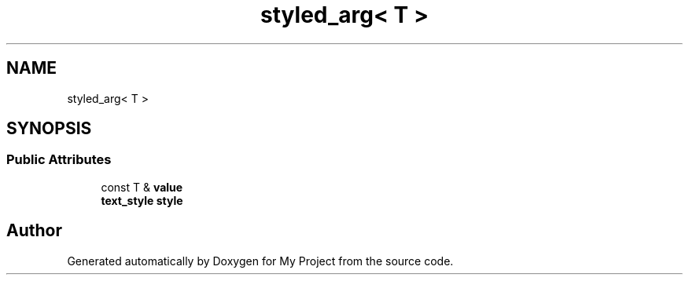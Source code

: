 .TH "styled_arg< T >" 3 "Wed Feb 1 2023" "Version Version 0.0" "My Project" \" -*- nroff -*-
.ad l
.nh
.SH NAME
styled_arg< T >
.SH SYNOPSIS
.br
.PP
.SS "Public Attributes"

.in +1c
.ti -1c
.RI "const T & \fBvalue\fP"
.br
.ti -1c
.RI "\fBtext_style\fP \fBstyle\fP"
.br
.in -1c

.SH "Author"
.PP 
Generated automatically by Doxygen for My Project from the source code\&.
